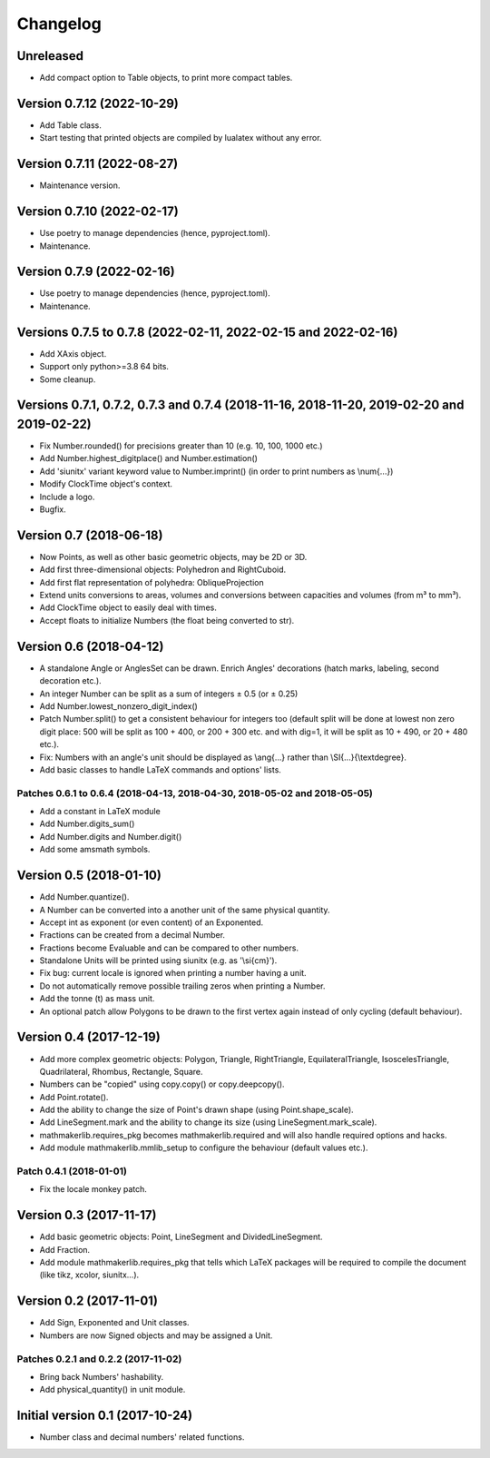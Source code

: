 Changelog
=========

Unreleased
----------

* Add compact option to Table objects, to print more compact tables.

Version 0.7.12 (2022-10-29)
---------------------------

* Add Table class.
* Start testing that printed objects are compiled by lualatex without any error.

Version 0.7.11 (2022-08-27)
---------------------------

* Maintenance version.

Version 0.7.10 (2022-02-17)
---------------------------

* Use poetry to manage dependencies (hence, pyproject.toml).
* Maintenance.


Version 0.7.9 (2022-02-16)
--------------------------

* Use poetry to manage dependencies (hence, pyproject.toml).
* Maintenance.


Versions 0.7.5 to 0.7.8 (2022-02-11, 2022-02-15 and 2022-02-16)
---------------------------------------------------------------

* Add XAxis object.
* Support only python>=3.8 64 bits.
* Some cleanup.

Versions 0.7.1, 0.7.2, 0.7.3 and 0.7.4 (2018-11-16, 2018-11-20, 2019-02-20 and 2019-02-22)
------------------------------------------------------------------------------------------

* Fix Number.rounded() for precisions greater than 10 (e.g. 10, 100, 1000 etc.)
* Add Number.highest_digitplace() and Number.estimation()
* Add 'siunitx' variant keyword value to Number.imprint() (in order to print numbers as \\num{...})
* Modify ClockTime object's context.
* Include a logo.
* Bugfix.

Version 0.7 (2018-06-18)
------------------------

* Now Points, as well as other basic geometric objects, may be 2D or 3D.
* Add first three-dimensional objects: Polyhedron and RightCuboid.
* Add first flat representation of polyhedra: ObliqueProjection
* Extend units conversions to areas, volumes and conversions between capacities and volumes (from m³ to mm³).
* Add ClockTime object to easily deal with times.
* Accept floats to initialize Numbers (the float being converted to str).

Version 0.6 (2018-04-12)
------------------------

* A standalone Angle or AnglesSet can be drawn. Enrich Angles' decorations (hatch marks, labeling, second decoration etc.).
* An integer Number can be split as a sum of integers ± 0.5 (or ± 0.25)
* Add Number.lowest_nonzero_digit_index()
* Patch Number.split() to get a consistent behaviour for integers too (default split will be done at lowest non zero digit place: 500 will be split as 100 + 400, or 200 + 300 etc. and with dig=1, it will be split as 10 + 490, or 20 + 480 etc.).
* Fix: Numbers with an angle's unit should be displayed as \\ang{...} rather than \\SI{...}{\\textdegree}.
* Add basic classes to handle LaTeX commands and options' lists.

Patches 0.6.1 to 0.6.4 (2018-04-13, 2018-04-30, 2018-05-02 and 2018-05-05)
^^^^^^^^^^^^^^^^^^^^^^^^^^^^^^^^^^^^^^^^^^^^^^^^^^^^^^^^^^^^^^^^^^^^^^^^^^

* Add a constant in LaTeX module
* Add Number.digits_sum()
* Add Number.digits and Number.digit()
* Add some amsmath symbols.

Version 0.5 (2018-01-10)
------------------------

* Add Number.quantize().
* A Number can be converted into a another unit of the same physical quantity.
* Accept int as exponent (or even content) of an Exponented.
* Fractions can be created from a decimal Number.
* Fractions become Evaluable and can be compared to other numbers.
* Standalone Units will be printed using siunitx (e.g. as '\\si{cm}').
* Fix bug: current locale is ignored when printing a number having a unit.
* Do not automatically remove possible trailing zeros when printing a Number.
* Add the tonne (t) as mass unit.
* An optional patch allow Polygons to be drawn to the first vertex again instead of only cycling (default behaviour).


Version 0.4 (2017-12-19)
------------------------

* Add more complex geometric objects: Polygon, Triangle, RightTriangle, EquilateralTriangle, IsoscelesTriangle, Quadrilateral, Rhombus, Rectangle, Square.
* Numbers can be "copied" using copy.copy() or copy.deepcopy().
* Add Point.rotate().
* Add the ability to change the size of Point's drawn shape (using Point.shape_scale).
* Add LineSegment.mark and the ability to change its size (using LineSegment.mark_scale).
* mathmakerlib.requires_pkg becomes mathmakerlib.required and will also handle required options and hacks.
* Add module mathmakerlib.mmlib_setup to configure the behaviour (default values etc.).

Patch 0.4.1 (2018-01-01)
^^^^^^^^^^^^^^^^^^^^^^^^

* Fix the locale monkey patch.

Version 0.3 (2017-11-17)
------------------------

* Add basic geometric objects: Point, LineSegment and DividedLineSegment.
* Add Fraction.
* Add module mathmakerlib.requires_pkg that tells which LaTeX packages will be required to compile the document (like tikz, xcolor, siunitx...).

Version 0.2 (2017-11-01)
------------------------

* Add Sign, Exponented and Unit classes.
* Numbers are now Signed objects and may be assigned a Unit.

Patches 0.2.1 and 0.2.2 (2017-11-02)
^^^^^^^^^^^^^^^^^^^^^^^^^^^^^^^^^^^^

* Bring back Numbers' hashability.
* Add physical_quantity() in unit module.

Initial version 0.1 (2017-10-24)
---------------------------------

* Number class and decimal numbers' related functions.
